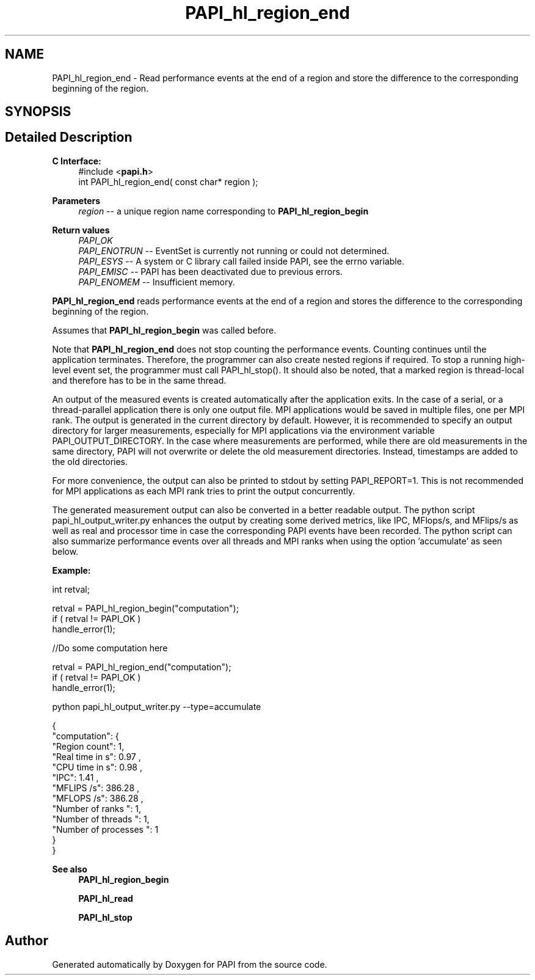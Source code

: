 .TH "PAPI_hl_region_end" 3 "Wed Jun 25 2025 19:30:48" "Version 7.2.0.0" "PAPI" \" -*- nroff -*-
.ad l
.nh
.SH NAME
PAPI_hl_region_end \- Read performance events at the end of a region and store the difference to the corresponding beginning of the region\&.  

.SH SYNOPSIS
.br
.PP
.SH "Detailed Description"
.PP 

.PP
\fBC Interface:\fP
.RS 4
#include <\fBpapi\&.h\fP> 
.br
int PAPI_hl_region_end( const char* region );
.RE
.PP
\fBParameters\fP
.RS 4
\fIregion\fP -- a unique region name corresponding to \fBPAPI_hl_region_begin\fP
.RE
.PP
\fBReturn values\fP
.RS 4
\fIPAPI_OK\fP 
.br
\fIPAPI_ENOTRUN\fP -- EventSet is currently not running or could not determined\&. 
.br
\fIPAPI_ESYS\fP -- A system or C library call failed inside PAPI, see the errno variable\&. 
.br
\fIPAPI_EMISC\fP -- PAPI has been deactivated due to previous errors\&. 
.br
\fIPAPI_ENOMEM\fP -- Insufficient memory\&.
.RE
.PP
\fBPAPI_hl_region_end\fP reads performance events at the end of a region and stores the difference to the corresponding beginning of the region\&.
.PP
Assumes that \fBPAPI_hl_region_begin\fP was called before\&.
.PP
Note that \fBPAPI_hl_region_end\fP does not stop counting the performance events\&. Counting continues until the application terminates\&. Therefore, the programmer can also create nested regions if required\&. To stop a running high-level event set, the programmer must call PAPI_hl_stop()\&. It should also be noted, that a marked region is thread-local and therefore has to be in the same thread\&.
.PP
An output of the measured events is created automatically after the application exits\&. In the case of a serial, or a thread-parallel application there is only one output file\&. MPI applications would be saved in multiple files, one per MPI rank\&. The output is generated in the current directory by default\&. However, it is recommended to specify an output directory for larger measurements, especially for MPI applications via the environment variable PAPI_OUTPUT_DIRECTORY\&. In the case where measurements are performed, while there are old measurements in the same directory, PAPI will not overwrite or delete the old measurement directories\&. Instead, timestamps are added to the old directories\&.
.PP
For more convenience, the output can also be printed to stdout by setting PAPI_REPORT=1\&. This is not recommended for MPI applications as each MPI rank tries to print the output concurrently\&.
.PP
The generated measurement output can also be converted in a better readable output\&. The python script papi_hl_output_writer\&.py enhances the output by creating some derived metrics, like IPC, MFlops/s, and MFlips/s as well as real and processor time in case the corresponding PAPI events have been recorded\&. The python script can also summarize performance events over all threads and MPI ranks when using the option 'accumulate' as seen below\&.
.PP
\fBExample:\fP
.RS 4

.RE
.PP
.PP
.nf
int retval;

retval = PAPI_hl_region_begin("computation");
if ( retval != PAPI_OK )
    handle_error(1);

 //Do some computation here

retval = PAPI_hl_region_end("computation");
if ( retval != PAPI_OK )
    handle_error(1);
.fi
.PP
.PP
.PP
.nf
python papi_hl_output_writer\&.py \-\-type=accumulate

{
   "computation": {
      "Region count": 1,
      "Real time in s": 0\&.97 ,
      "CPU time in s": 0\&.98 ,
      "IPC": 1\&.41 ,
      "MFLIPS /s": 386\&.28 ,
      "MFLOPS /s": 386\&.28 ,
      "Number of ranks ": 1,
      "Number of threads ": 1,
      "Number of processes ": 1
   }
}
.fi
.PP
.PP
\fBSee also\fP
.RS 4
\fBPAPI_hl_region_begin\fP 
.PP
\fBPAPI_hl_read\fP 
.PP
\fBPAPI_hl_stop\fP 
.RE
.PP


.SH "Author"
.PP 
Generated automatically by Doxygen for PAPI from the source code\&.
